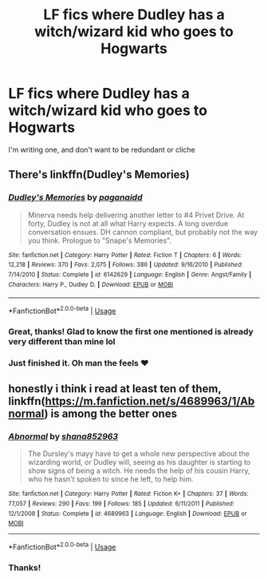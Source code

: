 #+TITLE: LF fics where Dudley has a witch/wizard kid who goes to Hogwarts

* LF fics where Dudley has a witch/wizard kid who goes to Hogwarts
:PROPERTIES:
:Author: ohitsberry
:Score: 1
:DateUnix: 1547856004.0
:DateShort: 2019-Jan-19
:FlairText: Fic Search
:END:
I'm writing one, and don't want to be redundant or cliche


** There's linkffn(Dudley's Memories)
:PROPERTIES:
:Author: Namzeh011
:Score: 3
:DateUnix: 1547856470.0
:DateShort: 2019-Jan-19
:END:

*** [[https://www.fanfiction.net/s/6142629/1/][*/Dudley's Memories/*]] by [[https://www.fanfiction.net/u/1930591/paganaidd][/paganaidd/]]

#+begin_quote
  Minerva needs help delivering another letter to #4 Privet Drive. At forty, Dudley is not at all what Harry expects. A long overdue conversation ensues. DH cannon compliant, but probably not the way you think. Prologue to "Snape's Memories".
#+end_quote

^{/Site/:} ^{fanfiction.net} ^{*|*} ^{/Category/:} ^{Harry} ^{Potter} ^{*|*} ^{/Rated/:} ^{Fiction} ^{T} ^{*|*} ^{/Chapters/:} ^{6} ^{*|*} ^{/Words/:} ^{12,218} ^{*|*} ^{/Reviews/:} ^{370} ^{*|*} ^{/Favs/:} ^{2,075} ^{*|*} ^{/Follows/:} ^{386} ^{*|*} ^{/Updated/:} ^{9/16/2010} ^{*|*} ^{/Published/:} ^{7/14/2010} ^{*|*} ^{/Status/:} ^{Complete} ^{*|*} ^{/id/:} ^{6142629} ^{*|*} ^{/Language/:} ^{English} ^{*|*} ^{/Genre/:} ^{Angst/Family} ^{*|*} ^{/Characters/:} ^{Harry} ^{P.,} ^{Dudley} ^{D.} ^{*|*} ^{/Download/:} ^{[[http://www.ff2ebook.com/old/ffn-bot/index.php?id=6142629&source=ff&filetype=epub][EPUB]]} ^{or} ^{[[http://www.ff2ebook.com/old/ffn-bot/index.php?id=6142629&source=ff&filetype=mobi][MOBI]]}

--------------

*FanfictionBot*^{2.0.0-beta} | [[https://github.com/tusing/reddit-ffn-bot/wiki/Usage][Usage]]
:PROPERTIES:
:Author: FanfictionBot
:Score: 2
:DateUnix: 1547856499.0
:DateShort: 2019-Jan-19
:END:


*** Great, thanks! Glad to know the first one mentioned is already very different than mine lol
:PROPERTIES:
:Author: ohitsberry
:Score: 1
:DateUnix: 1547857213.0
:DateShort: 2019-Jan-19
:END:


*** Just finished it. Oh man the feels ❤️
:PROPERTIES:
:Author: ohitsberry
:Score: 1
:DateUnix: 1547921157.0
:DateShort: 2019-Jan-19
:END:


** honestly i think i read at least ten of them, linkffn([[https://m.fanfiction.net/s/4689963/1/Abnormal]]) is among the better ones
:PROPERTIES:
:Author: natus92
:Score: 2
:DateUnix: 1547860000.0
:DateShort: 2019-Jan-19
:END:

*** [[https://www.fanfiction.net/s/4689963/1/][*/Abnormal/*]] by [[https://www.fanfiction.net/u/1315300/shana852963][/shana852963/]]

#+begin_quote
  The Dursley's mayy have to get a whole new perspective about the wizarding world, or Dudley will, seeing as his daughter is starting to show signs of being a witch. He needs the help of his cousin Harry, who he hasn't spoken to since he left, to help him.
#+end_quote

^{/Site/:} ^{fanfiction.net} ^{*|*} ^{/Category/:} ^{Harry} ^{Potter} ^{*|*} ^{/Rated/:} ^{Fiction} ^{K+} ^{*|*} ^{/Chapters/:} ^{37} ^{*|*} ^{/Words/:} ^{77,057} ^{*|*} ^{/Reviews/:} ^{290} ^{*|*} ^{/Favs/:} ^{199} ^{*|*} ^{/Follows/:} ^{185} ^{*|*} ^{/Updated/:} ^{6/11/2011} ^{*|*} ^{/Published/:} ^{12/1/2008} ^{*|*} ^{/Status/:} ^{Complete} ^{*|*} ^{/id/:} ^{4689963} ^{*|*} ^{/Language/:} ^{English} ^{*|*} ^{/Download/:} ^{[[http://www.ff2ebook.com/old/ffn-bot/index.php?id=4689963&source=ff&filetype=epub][EPUB]]} ^{or} ^{[[http://www.ff2ebook.com/old/ffn-bot/index.php?id=4689963&source=ff&filetype=mobi][MOBI]]}

--------------

*FanfictionBot*^{2.0.0-beta} | [[https://github.com/tusing/reddit-ffn-bot/wiki/Usage][Usage]]
:PROPERTIES:
:Author: FanfictionBot
:Score: 1
:DateUnix: 1547860006.0
:DateShort: 2019-Jan-19
:END:


*** Thanks!
:PROPERTIES:
:Author: ohitsberry
:Score: 1
:DateUnix: 1547897243.0
:DateShort: 2019-Jan-19
:END:
